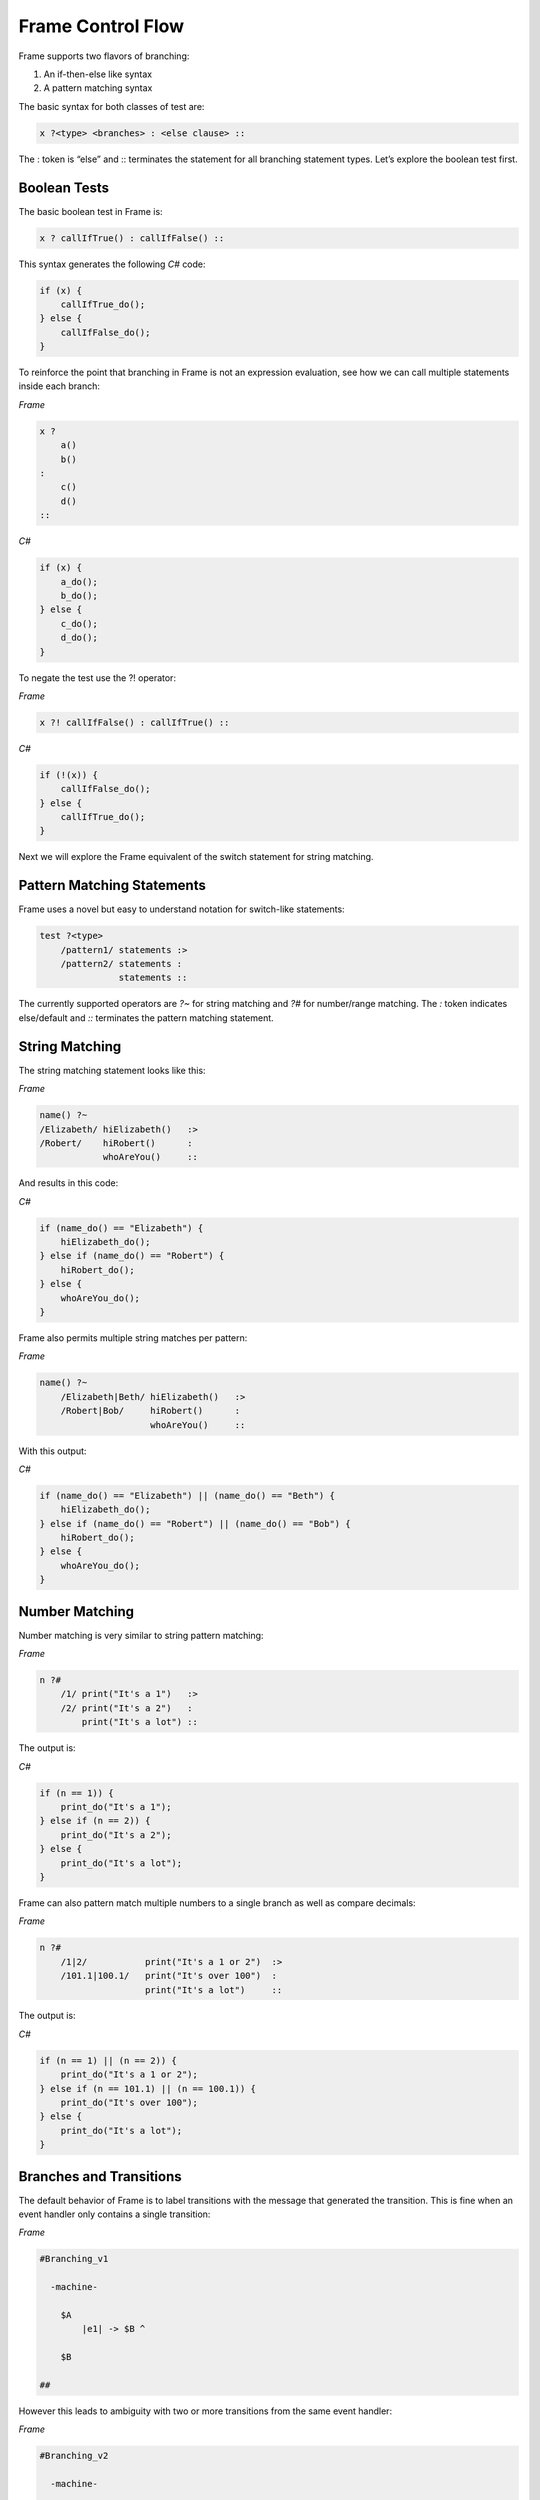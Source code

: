 ==================
Frame Control Flow
==================

Frame supports two flavors of branching:

#. An if-then-else like syntax
#. A pattern matching syntax

The basic syntax for both classes of test are:

.. code-block::

    x ?<type> <branches> : <else clause> ::

The : token is “else” and :: terminates the statement for all branching
statement types. Let’s explore the boolean test first.

Boolean Tests
-------------

The basic boolean test in Frame is:

.. code-block::

    x ? callIfTrue() : callIfFalse() ::

This syntax generates the following `C#` code:

.. code-block::

    if (x) {
        callIfTrue_do();
    } else {
        callIfFalse_do();
    }

To reinforce the point that branching in Frame is not an expression evaluation,
see how we can call multiple statements inside each branch:

`Frame`

.. code-block::

    x ?
        a()
        b()
    :
        c()
        d()
    ::

`C#`

.. code-block::

    if (x) {
        a_do();
        b_do();
    } else {
        c_do();
        d_do();
    }

To negate the test use the ?! operator:

`Frame`

.. code-block::

    x ?! callIfFalse() : callIfTrue() ::

`C#`

.. code-block::

    if (!(x)) {
        callIfFalse_do();
    } else {
        callIfTrue_do();
    }

Next we will explore the Frame equivalent of the switch statement for string
matching.

Pattern Matching Statements
---------------------------

Frame uses a novel but easy to understand notation for switch-like statements:

.. code-block::

    test ?<type>
        /pattern1/ statements :>
        /pattern2/ statements :
                   statements ::

The currently supported operators are `?~` for string matching and `?#` for
number/range matching. The `:` token indicates else/default and `::`
terminates the pattern matching statement.

String Matching
---------------

The string matching statement looks like this:

`Frame`

.. code-block::

    name() ?~
    /Elizabeth/ hiElizabeth()   :>
    /Robert/    hiRobert()      :
                whoAreYou()     ::

And results in this code:

`C#`

.. code-block::

    if (name_do() == "Elizabeth") {
        hiElizabeth_do();
    } else if (name_do() == "Robert") {
        hiRobert_do();
    } else {
        whoAreYou_do();
    }

Frame also permits multiple string matches per pattern:

`Frame`

.. code-block::

    name() ?~
        /Elizabeth|Beth/ hiElizabeth()   :>
        /Robert|Bob/     hiRobert()      :
                         whoAreYou()     ::

With this output:

`C#`

.. code-block::

    if (name_do() == "Elizabeth") || (name_do() == "Beth") {
        hiElizabeth_do();
    } else if (name_do() == "Robert") || (name_do() == "Bob") {
        hiRobert_do();
    } else {
        whoAreYou_do();
    }


Number Matching
---------------

Number matching is very similar to string pattern matching:

`Frame`

.. code-block::

    n ?#
        /1/ print("It's a 1")   :>
        /2/ print("It's a 2")   :
            print("It's a lot") ::

The output is:

`C#`

.. code-block::

    if (n == 1)) {
        print_do("It's a 1");
    } else if (n == 2)) {
        print_do("It's a 2");
    } else {
        print_do("It's a lot");
    }

Frame can also pattern match multiple numbers to a single branch as well as
compare decimals:

`Frame`

.. code-block::

    n ?#
        /1|2/           print("It's a 1 or 2")  :>
        /101.1|100.1/   print("It's over 100")  :
                        print("It's a lot")     ::

The output is:

`C#`

.. code-block::

    if (n == 1) || (n == 2)) {
        print_do("It's a 1 or 2");
    } else if (n == 101.1) || (n == 100.1)) {
        print_do("It's over 100");
    } else {
        print_do("It's a lot");
    }

Branches and Transitions
------------------------

The default behavior of Frame is to label transitions with the message that
generated the transition. This is fine when an event handler only contains a
single transition:

`Frame`

.. code-block::

    #Branching_v1

      -machine-

        $A
            |e1| -> $B ^

        $B

    ##

.. image:: ../images/advanced_frame/branching_v1.png

However this leads to ambiguity with two or more transitions from the same
event handler:

`Frame`

.. code-block::

    #Branching_v2

      -machine-

        $Uncertain
            |inspect|
                foo() ?
                    -> $True
                :
                    -> $False
                :: ^

        $True

        $False

    ##

.. image:: ../images/advanced_frame/branching_v2.png

Transition labels provide clarity as to which transition is which:

`Frame`

.. code-block::

    #Branching_v3

      -machine-

        $Uncertain
            |inspect|
                foo() ?
                    -> "true foo" $True
                :
                    -> "foo not true" $False
                :: ^

        $True

        $False

    ##

.. image:: ../images/advanced_frame/branching_v3.png

Conclusion
----------

The three core branching statements - boolean test, string pattern match and
number pattern match - provide a surprisingly useful set of functionality for
most common branching needs despite currently being rather limited in
expressive power. Look for advancement in the robustness and capability of the
pattern matching statements in the future.
